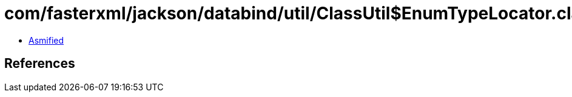 = com/fasterxml/jackson/databind/util/ClassUtil$EnumTypeLocator.class

 - link:ClassUtil$EnumTypeLocator-asmified.java[Asmified]

== References

